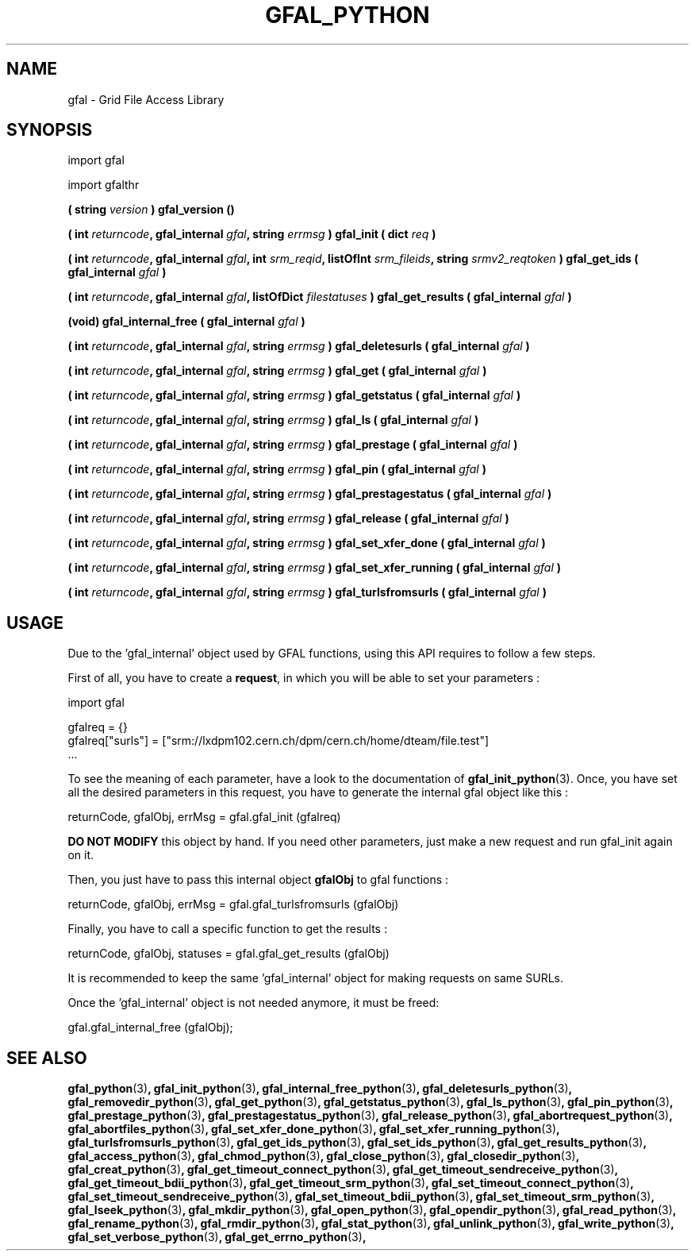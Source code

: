 .\" @(#)$RCSfil $ $Revision $ $Date $ CERN Remi MOLLON
.\" Copyright (C) 2004-2006 by CERN
.\" All rights reserved
.\" 
.TH GFAL_PYTHON 3 "$Date: 2008/12/18 13:19:12 $" GFAL "Library Functions"
.SH NAME
gfal - Grid File Access Library

.SH SYNOPSIS
import gfal 

import gfalthr 

.BI "( string " version
.B ) gfal_version ()

.BI "( int " returncode ,
.BI "gfal_internal " gfal ,
.BI "string " errmsg
.BI ") gfal_init ( dict " req
.B )

.BI "( int " returncode ,
.BI "gfal_internal " gfal ,
.BI "int " srm_reqid ,
.BI "listOfInt " srm_fileids ,
.BI "string " srmv2_reqtoken
.BI ") gfal_get_ids ( gfal_internal " gfal
.B )

.BI "( int " returncode ,
.BI "gfal_internal " gfal ,
.BI "listOfDict " filestatuses
.BI ") gfal_get_results ( gfal_internal " gfal
.B )

.BI "(void) gfal_internal_free ( gfal_internal " gfal
.B )

.BI "( int " returncode ,
.BI "gfal_internal " gfal ,
.BI "string " errmsg
.BI ") gfal_deletesurls ( gfal_internal " gfal
.B )

.BI "( int " returncode ,
.BI "gfal_internal " gfal ,
.BI "string " errmsg
.BI ") gfal_get ( gfal_internal " gfal
.B )

.BI "( int " returncode ,
.BI "gfal_internal " gfal ,
.BI "string " errmsg
.BI ") gfal_getstatus ( gfal_internal " gfal
.B )

.BI "( int " returncode ,
.BI "gfal_internal " gfal ,
.BI "string " errmsg
.BI ") gfal_ls ( gfal_internal " gfal
.B )

.BI "( int " returncode ,
.BI "gfal_internal " gfal ,
.BI "string " errmsg
.BI ") gfal_prestage ( gfal_internal " gfal
.B )

.BI "( int " returncode ,
.BI "gfal_internal " gfal ,
.BI "string " errmsg
.BI ") gfal_pin ( gfal_internal " gfal
.B )

.BI "( int " returncode ,
.BI "gfal_internal " gfal ,
.BI "string " errmsg
.BI ") gfal_prestagestatus ( gfal_internal " gfal
.B )

.BI "( int " returncode ,
.BI "gfal_internal " gfal ,
.BI "string " errmsg
.BI ") gfal_release ( gfal_internal " gfal
.B )

.BI "( int " returncode ,
.BI "gfal_internal " gfal ,
.BI "string " errmsg
.BI ") gfal_set_xfer_done ( gfal_internal " gfal
.B )

.BI "( int " returncode ,
.BI "gfal_internal " gfal ,
.BI "string " errmsg
.BI ") gfal_set_xfer_running ( gfal_internal " gfal
.B )

.BI "( int " returncode ,
.BI "gfal_internal " gfal ,
.BI "string " errmsg
.BI ") gfal_turlsfromsurls ( gfal_internal " gfal
.B )

.SH USAGE
Due to the 'gfal_internal' object used by GFAL functions, using this API requires to follow a few steps.

First of all, you have to create a
.BR request , 
in which you will be able to set your parameters :

    import gfal

    gfalreq = {}
    gfalreq["surls"] = ["srm://lxdpm102.cern.ch/dpm/cern.ch/home/dteam/file.test"]
    ...

To see the meaning of each parameter, have a look to the documentation of
.BR gfal_init_python (3).
Once, you have set all the desired parameters in this request, you have to generate the internal gfal object like this :

    returnCode, gfalObj, errMsg = gfal.gfal_init (gfalreq)

.B DO NOT MODIFY
this object by hand. If you need other parameters, just make a new request and run gfal_init again on it.

Then, you just have to pass this internal object
.B gfalObj
to gfal functions :

    returnCode, gfalObj, errMsg = gfal.gfal_turlsfromsurls (gfalObj)

Finally, you have to call a specific function to get the results :

    returnCode, gfalObj, statuses = gfal.gfal_get_results (gfalObj)

It is recommended to keep the same 'gfal_internal' object for making requests on same SURLs.

Once the 'gfal_internal' object is not needed anymore, it must be freed:

    gfal.gfal_internal_free (gfalObj);

.SH SEE ALSO
.BR gfal_python (3) ,
.BR gfal_init_python (3) ,
.BR gfal_internal_free_python (3) ,
.BR gfal_deletesurls_python (3) ,
.BR gfal_removedir_python (3) ,
.BR gfal_get_python (3) ,
.BR gfal_getstatus_python (3) ,
.BR gfal_ls_python (3) ,
.BR gfal_pin_python (3) ,
.BR gfal_prestage_python (3) ,
.BR gfal_prestagestatus_python (3) ,
.BR gfal_release_python (3) ,
.BR gfal_abortrequest_python (3) ,
.BR gfal_abortfiles_python (3) ,
.BR gfal_set_xfer_done_python (3) ,
.BR gfal_set_xfer_running_python (3) ,
.BR gfal_turlsfromsurls_python (3) ,
.BR gfal_get_ids_python (3) ,
.BR gfal_set_ids_python (3) ,
.BR gfal_get_results_python (3) ,
.BR gfal_access_python (3) ,
.BR gfal_chmod_python (3) ,
.BR gfal_close_python (3) ,
.BR gfal_closedir_python (3) ,
.BR gfal_creat_python (3) ,
.BR gfal_get_timeout_connect_python (3) ,
.BR gfal_get_timeout_sendreceive_python (3) ,
.BR gfal_get_timeout_bdii_python (3) ,
.BR gfal_get_timeout_srm_python (3) ,
.BR gfal_set_timeout_connect_python (3) ,
.BR gfal_set_timeout_sendreceive_python (3) ,
.BR gfal_set_timeout_bdii_python (3) ,
.BR gfal_set_timeout_srm_python (3) ,
.BR gfal_lseek_python (3) ,
.BR gfal_mkdir_python (3) ,
.BR gfal_open_python (3) ,
.BR gfal_opendir_python (3) ,
.BR gfal_read_python (3) ,
.BR gfal_rename_python (3) ,
.BR gfal_rmdir_python (3) ,
.BR gfal_stat_python (3) ,
.BR gfal_unlink_python (3) ,
.BR gfal_write_python (3) ,
.BR gfal_set_verbose_python (3) ,
.BR gfal_get_errno_python (3) ,

